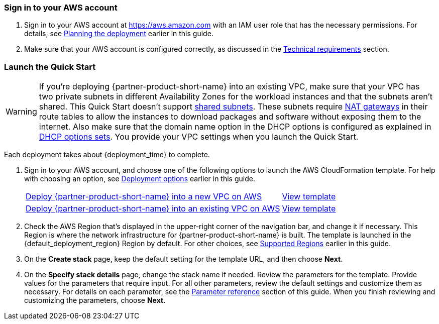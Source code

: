 // We need to work around Step numbers here if we are going to potentially exclude the AMI subscription
=== Sign in to your AWS account

. Sign in to your AWS account at https://aws.amazon.com with an IAM user role that has the necessary permissions. For details, see link:#_planning_the_deployment[Planning the deployment] earlier in this guide.
. Make sure that your AWS account is configured correctly, as discussed in the link:#_technical_requirements[Technical requirements] section.

// Optional based on Marketplace listing. Not to be edited
ifdef::marketplace_subscription[]
=== Subscribe to the {partner-product-short-name} AMI

This Quick Start requires a subscription to the AMI for {partner-product-short-name} in AWS Marketplace.

. Sign in to your AWS account.
. Open the AWS Marketplace page for the Citrix ADC (formerly NetScaler) VPX offering by choosing one of the links in the following table.
+
TIP: Citrix ADC VPX isn’t currently supported in all AWS Regions. Check the supported Regions of the AMI that you choose. For a current list of supported Regions for all Citrix ADC VPX AMIs, see the https://github.com/citrix/citrix-adc-aws-cloudformation/blob/master/templates/README.md[Citrix Products on AWS Marketplace] page on GitHub.
+
|===
|*AWS Marketplace AMI*

// Space needed to maintain table headers
|https://aws.amazon.com/marketplace/pp/B00AA01BOE[Citrix ADC (formerly NetScaler) VPX - Customer Licensed]
|https://aws.amazon.com/marketplace/pp/B00A9ZNGJI[Citrix ADC (formerly NetScaler) VPX Standard Edition- 10 Mbps]
|https://aws.amazon.com/marketplace/pp/B00A9ZQGWW[Citrix ADC (formerly NetScaler) VPX Standard Edition - 200 Mbps]
|https://aws.amazon.com/marketplace/pp/B00AA00Q7W?qid=1570466278385&sr=0-12&ref_=brs_res_product_title[Citrix ADC (formerly NetScaler) VPX Standard Edition - 1000 Mbps]
|https://aws.amazon.com/marketplace/pp/B07BKRFJF6?qid=1570466382327&sr=0-21&ref_=brs_res_product_title[Citrix ADC (formerly NetScaler) VPX Standard Edition – 3 Gbps]
|https://aws.amazon.com/marketplace/pp/B07BKQYWLW?qid=1570466382327&sr=0-25&ref_=brs_res_product_title[Citrix ADC (formerly NetScaler) VPX Standard Edition – 5 Gbps]
|https://aws.amazon.com/marketplace/pp/B00A9ZLKFK[Citrix ADC (formerly NetScaler) VPX Premium - 10 Mbps]
|https://aws.amazon.com/marketplace/pp/B00AA07AQW?qid=1571115748323&sr=0-1&ref_=srh_res_product_title[Citrix ADC (formerly NetScaler) VPX Premium Edition - 200 Mbps]
|https://aws.amazon.com/marketplace/pp/B00A9ZWU0Y?qid=1570466278385&sr=0-14&ref_=brs_res_product_title[Citrix ADC (formerly NetScaler) VPX Premium - 1000 Mbps]
|https://aws.amazon.com/marketplace/pp/B07BKR4DF1?qid=1570466278385&sr=0-17&ref_=brs_res_product_title[Citrix ADC (formerly NetScaler) VPX Premium – 3 Gbps]
|https://aws.amazon.com/marketplace/pp/B07BKQ5CLL?qid=1570466278385&sr=0-18&ref_=brs_res_product_title[Citrix ADC (formerly NetScaler) VPX Premium – 5 Gbps]
|https://aws.amazon.com/marketplace/pp/B00A9ZLKFK[Citrix ADC (formerly NetScaler) VPX Advanced - 10 Mbps]
|https://aws.amazon.com/marketplace/pp/B00A9ZXIF0?qid=1570465729232&sr=0-9&ref_=brs_res_product_title[Citrix ADC (formerly NetScaler) VPX Advanced - 200 Mbps]
|https://aws.amazon.com/marketplace/pp/B00AA03F6Q?qid=1570466278385&sr=0-11&ref_=brs_res_product_title[Citrix ADC (formerly NetScaler) VPX Advanced - 1000 Mbps]
|https://aws.amazon.com/marketplace/pp/B07BKQZX5S?qid=1570466278385&sr=0-20&ref_=brs_res_product_title[Citrix ADC (formerly NetScaler) VPX Advanced – 3 Gbps]
|https://aws.amazon.com/marketplace/pp/B07BKSS1DG?qid=1570466278385&sr=0-20&ref_=brs_res_product_title[Citrix ADC (formerly NetScaler) VPX Advanced – 5 Gbps]
|https://aws.amazon.com/marketplace/pp/B0796LD46X[Citrix ADC (formerly NetScaler) VPX Express - 20 Mbps]
|===
. On the AMI page, choose *Continue to Subscribe.*
. Review the terms and conditions for software usage, and then choose *Accept Terms*. +
  A confirmation page loads, and an email confirmation is sent to the account owner. For detailed subscription instructions, see the https://aws.amazon.com/marketplace/help/200799470[AWS Marketplace documentation^].

. When the subscription process is complete, exit out of AWS Marketplace without further action. *Do not* provision the software from AWS Marketplace—the Quick Start deploys the AMI for you.
endif::marketplace_subscription[]
// \Not to be edited

=== Launch the Quick Start
// Adapt the following warning to your Quick Start.
WARNING: If you’re deploying {partner-product-short-name} into an existing VPC, make sure that your VPC has two private subnets in different Availability Zones for the workload instances and that the subnets aren’t shared. This Quick Start doesn’t support https://docs.aws.amazon.com/vpc/latest/userguide/vpc-sharing.html[shared subnets^]. These subnets require https://docs.aws.amazon.com/vpc/latest/userguide/vpc-nat-gateway.html[NAT gateways^] in their route tables to allow the instances to download packages and software without exposing them to the internet. Also make sure that the domain name option in the DHCP options is configured as explained in http://docs.aws.amazon.com/AmazonVPC/latest/UserGuide/VPC_DHCP_Options.html[DHCP options sets^]. You provide your VPC settings when you launch the Quick Start.

Each deployment takes about {deployment_time} to complete.

. Sign in to your AWS account, and choose one of the following options to launch the AWS CloudFormation template. For help with choosing an option, see link:#_deployment_options[Deployment options] earlier in this guide.
+
[cols="3,1"]
|===
^|https://fwd.aws/VKJBE[Deploy {partner-product-short-name} into a new VPC on AWS^]
^|https://github.com/aws-quickstart/quickstart-citrix-adc-vpx/blob/main/templates/citrix-adc-vpx-main.template.yaml[View template^]

^|https://fwd.aws/GE9RB[Deploy {partner-product-short-name} into an existing VPC on AWS^]
^|https://github.com/aws-quickstart/quickstart-citrix-adc-vpx/blob/main/templates/citrix-adc-vpx-workload.template.yaml[View template^]
|===
+
. Check the AWS Region that’s displayed in the upper-right corner of the navigation bar, and change it if necessary. This Region is where the network infrastructure for {partner-product-short-name} is built. The template is launched in the {default_deployment_region} Region by default. For other choices, see link:#_supported_regions[Supported Regions] earlier in this guide.
. On the *Create stack* page, keep the default setting for the template URL, and then choose *Next*.
. On the *Specify stack details* page, change the stack name if needed. Review the parameters for the template. Provide values for the parameters that require input. For all other parameters, review the default settings and customize them as necessary. For details on each parameter, see the link:#_parameter_reference[Parameter reference] section of this guide. When you finish reviewing and customizing the parameters, choose *Next*.
